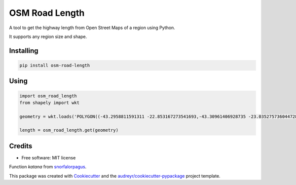===============
OSM Road Length
===============

|Maintenance yes|
|PyPI version fury.io|
|PyPI download total|
|PyPI download month|

.. |PyPI version fury.io| image:: https://badge.fury.io/py/osm-road-length.svg
   :target: https://badge.fury.io/py/osm-road-length
.. |PyPI download month| image:: https://pepy.tech/badge/osm-road-length/month
   :target: https://pepy.tech/project/osm-road-length/month
.. |PyPI download total| image:: https://pepy.tech/badge/osm-road-length
   :target: https://pepy.tech/project/osm-road-length
.. |Maintenance yes| image:: https://img.shields.io/badge/Maintained%3F-yes-green.svg
   :target: https://GitHub.com/Naereen/StrapDown.js/graphs/commit-activity
   

A tool to get the highway length from Open Street Maps of a region using Python.

It supports any region size and shape.

Installing
-----------
.. code:: bash

   pip install osm-road-length

Using
-----

.. code:: python        
        
        import osm_road_length
        from shapely import wkt

        geometry = wkt.loads('POLYGON((-43.2958811591311 -22.853167273541693,-43.30961406928735 -23.035275736044728,-43.115980036084224 -23.02010939749927,-43.157178766552974 -22.832917893834313,-43.2958811591311 -22.853167273541693))')

        length = osm_road_length.get(geometry)

Credits
-------

* Free software: MIT license

Function `katana` from snorfalorpagus_.

.. _snorfalorpagus: https://snorfalorpagus.net/blog/2016/03/13/splitting-large-polygons-for-faster-intersections/

This package was created with Cookiecutter_ and the `audreyr/cookiecutter-pypackage`_ project template.

.. _Cookiecutter: https://github.com/audreyr/cookiecutter
.. _`audreyr/cookiecutter-pypackage`: https://github.com/audreyr/cookiecutter-pypackage
    
